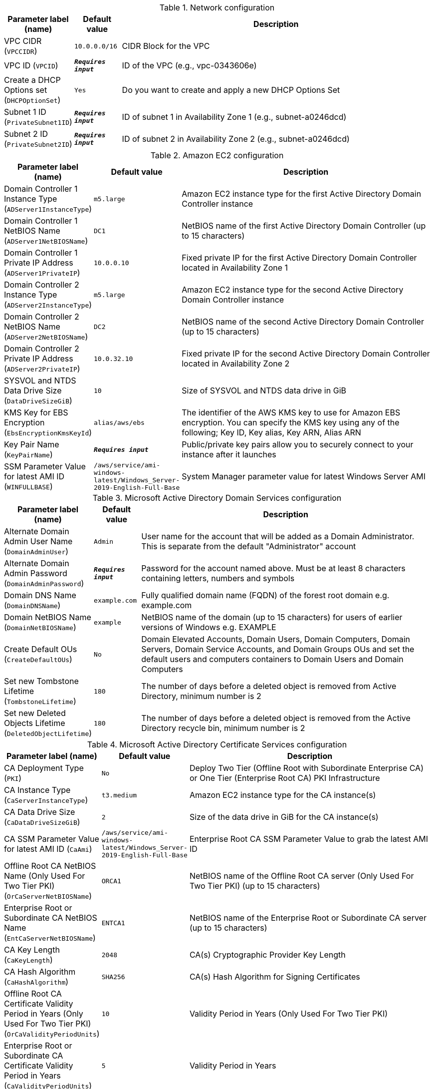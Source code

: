 
.Network configuration
[width="100%",cols="16%,11%,73%",options="header",]
|===
|Parameter label (name) |Default value|Description|VPC CIDR
(`VPCCIDR`)|`10.0.0.0/16`|CIDR Block for the VPC|VPC ID
(`VPCID`)|`**__Requires input__**`|ID of the VPC (e.g., vpc-0343606e)|Create a DHCP Options set
(`DHCPOptionSet`)|`Yes`|Do you want to create and apply a new DHCP Options Set|Subnet 1 ID
(`PrivateSubnet1ID`)|`**__Requires input__**`|ID of subnet 1 in Availability Zone 1 (e.g., subnet-a0246dcd)|Subnet 2 ID
(`PrivateSubnet2ID`)|`**__Requires input__**`|ID of subnet 2 in Availability Zone 2 (e.g., subnet-a0246dcd)
|===
.Amazon EC2 configuration
[width="100%",cols="16%,11%,73%",options="header",]
|===
|Parameter label (name) |Default value|Description|Domain Controller 1 Instance Type
(`ADServer1InstanceType`)|`m5.large`|Amazon EC2 instance type for the first Active Directory Domain Controller instance|Domain Controller 1 NetBIOS Name
(`ADServer1NetBIOSName`)|`DC1`|NetBIOS name of the first Active Directory Domain Controller (up to 15 characters)|Domain Controller 1 Private IP Address
(`ADServer1PrivateIP`)|`10.0.0.10`|Fixed private IP for the first Active Directory Domain Controller located in Availability Zone 1|Domain Controller 2 Instance Type
(`ADServer2InstanceType`)|`m5.large`|Amazon EC2 instance type for the second Active Directory Domain Controller instance|Domain Controller 2 NetBIOS Name
(`ADServer2NetBIOSName`)|`DC2`|NetBIOS name of the second Active Directory Domain Controller (up to 15 characters)|Domain Controller 2 Private IP Address
(`ADServer2PrivateIP`)|`10.0.32.10`|Fixed private IP for the second Active Directory Domain Controller located in Availability Zone 2|SYSVOL and NTDS Data Drive Size
(`DataDriveSizeGiB`)|`10`|Size of SYSVOL and NTDS data drive in GiB|KMS Key for EBS Encryption
(`EbsEncryptionKmsKeyId`)|`alias/aws/ebs`|The identifier of the AWS KMS key to use for Amazon EBS encryption. You can specify the KMS key using any of the following; Key ID, Key alias, Key ARN, Alias ARN|Key Pair Name
(`KeyPairName`)|`**__Requires input__**`|Public/private key pairs allow you to securely connect to your instance after it launches|SSM Parameter Value for latest AMI ID
(`WINFULLBASE`)|`/aws/service/ami-windows-latest/Windows_Server-2019-English-Full-Base`|System Manager parameter value for latest Windows Server AMI
|===
.Microsoft Active Directory Domain Services configuration
[width="100%",cols="16%,11%,73%",options="header",]
|===
|Parameter label (name) |Default value|Description|Alternate Domain Admin User Name
(`DomainAdminUser`)|`Admin`|User name for the account that will be added as a Domain Administrator. This is separate from the default "Administrator" account|Alternate Domain Admin Password
(`DomainAdminPassword`)|`**__Requires input__**`|Password for the account named above. Must be at least 8 characters containing letters, numbers and symbols|Domain DNS Name
(`DomainDNSName`)|`example.com`|Fully qualified domain name (FQDN) of the forest root domain e.g. example.com|Domain NetBIOS Name
(`DomainNetBIOSName`)|`example`|NetBIOS name of the domain (up to 15 characters) for users of earlier versions of Windows e.g. EXAMPLE|Create Default OUs
(`CreateDefaultOUs`)|`No`|Domain Elevated Accounts, Domain Users, Domain Computers, Domain Servers, Domain Service Accounts, and Domain Groups OUs and set the default users and computers containers to Domain Users and Domain Computers|Set new Tombstone Lifetime
(`TombstoneLifetime`)|`180`|The number of days before a deleted object is removed from Active Directory, minimum number is 2|Set new Deleted Objects Lifetime
(`DeletedObjectLifetime`)|`180`|The number of days before a deleted object is removed from the Active Directory recycle bin, minimum number is 2
|===
.Microsoft Active Directory Certificate Services configuration
[width="100%",cols="16%,11%,73%",options="header",]
|===
|Parameter label (name) |Default value|Description|CA Deployment Type
(`PKI`)|`No`|Deploy Two Tier (Offline Root with Subordinate Enterprise CA) or One Tier (Enterprise Root CA) PKI Infrastructure|CA Instance Type
(`CaServerInstanceType`)|`t3.medium`|Amazon EC2 instance type for the CA instance(s)|CA Data Drive Size
(`CaDataDriveSizeGiB`)|`2`|Size of the data drive in GiB for the CA instance(s)|CA SSM Parameter Value for latest AMI ID
(`CaAmi`)|`/aws/service/ami-windows-latest/Windows_Server-2019-English-Full-Base`|Enterprise Root CA SSM Parameter Value to grab the latest AMI ID|Offline Root CA NetBIOS Name (Only Used For Two Tier PKI)
(`OrCaServerNetBIOSName`)|`ORCA1`|NetBIOS name of the Offline Root CA server (Only Used For Two Tier PKI) (up to 15 characters)|Enterprise Root or Subordinate CA NetBIOS Name
(`EntCaServerNetBIOSName`)|`ENTCA1`|NetBIOS name of the Enterprise Root or Subordinate CA server (up to 15 characters)|CA Key Length
(`CaKeyLength`)|`2048`|CA(s) Cryptographic Provider Key Length|CA Hash Algorithm
(`CaHashAlgorithm`)|`SHA256`|CA(s) Hash Algorithm for Signing Certificates|Offline Root CA Certificate Validity Period in Years (Only Used For Two Tier PKI)
(`OrCaValidityPeriodUnits`)|`10`|Validity Period in Years (Only Used For Two Tier PKI)|Enterprise Root or Subordinate CA Certificate Validity Period in Years
(`CaValidityPeriodUnits`)|`5`|Validity Period in Years|Use S3 for CA CRL Location
(`UseS3ForCRL`)|`No`|Store CA CRL(s) in an S3 bucket|CA CRL S3 Bucket Name
(`S3CRLBucketName`)|`examplebucket`|S3 bucket name for CA CRL(s) storage. Bucket name can include numbers, lowercase letters, uppercase letters, and hyphens (-). It cannot start or end with a hyphen (-)
|===
.AWS Quick Start configuration
[width="100%",cols="16%,11%,73%",options="header",]
|===
|Parameter label (name) |Default value|Description|Quick Start S3 Bucket Name
(`QSS3BucketName`)|`aws-quickstart`|S3 bucket name for the Quick Start assets. Quick Start bucket name can include numbers, lowercase letters, uppercase letters, and hyphens (-). It cannot start or end with a hyphen (-).|Quick Start S3 Bucket Region
(`QSS3BucketRegion`)|`us-east-1`|The AWS Region where the Quick Start S3 bucket (QSS3BucketName) is hosted. When using your own bucket, you must specify this value|Quick Start S3 Key Prefix
(`QSS3KeyPrefix`)|`quickstart-microsoft-activedirectory/`|S3 key prefix for the Quick Start assets. Quick Start key prefix can include numbers, lowercase letters, uppercase letters, hyphens (-), and forward slash (/)
|===